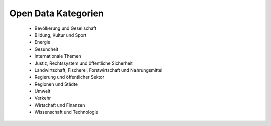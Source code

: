
Open Data Kategorien
====================

 - Bevölkerung und Gesellschaft
 - Bildung, Kultur und Sport
 - Energie
 - Gesundheit
 - Internationale Themen
 - Justiz, Rechtssystem und öffentliche Sicherheit
 - Landwirtschaft, Fischerei, Forstwirtschaft und Nahrungsmittel
 - Regierung und öffentlicher Sektor
 - Regionen und Städte
 - Umwelt
 - Verkehr
 - Wirtschaft und Finanzen
 - Wissenschaft und Technologie
